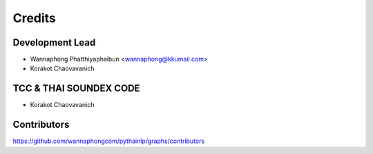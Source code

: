 =======
Credits
=======

Development Lead
----------------

* Wannaphong Phatthiyaphaibun <wannaphong@kkumail.com>

* Korakot Chaovavanich

TCC & THAI SOUNDEX CODE
------------

* Korakot Chaovavanich

Contributors
------------

https://github.com/wannaphongcom/pythainlp/graphs/contributors
